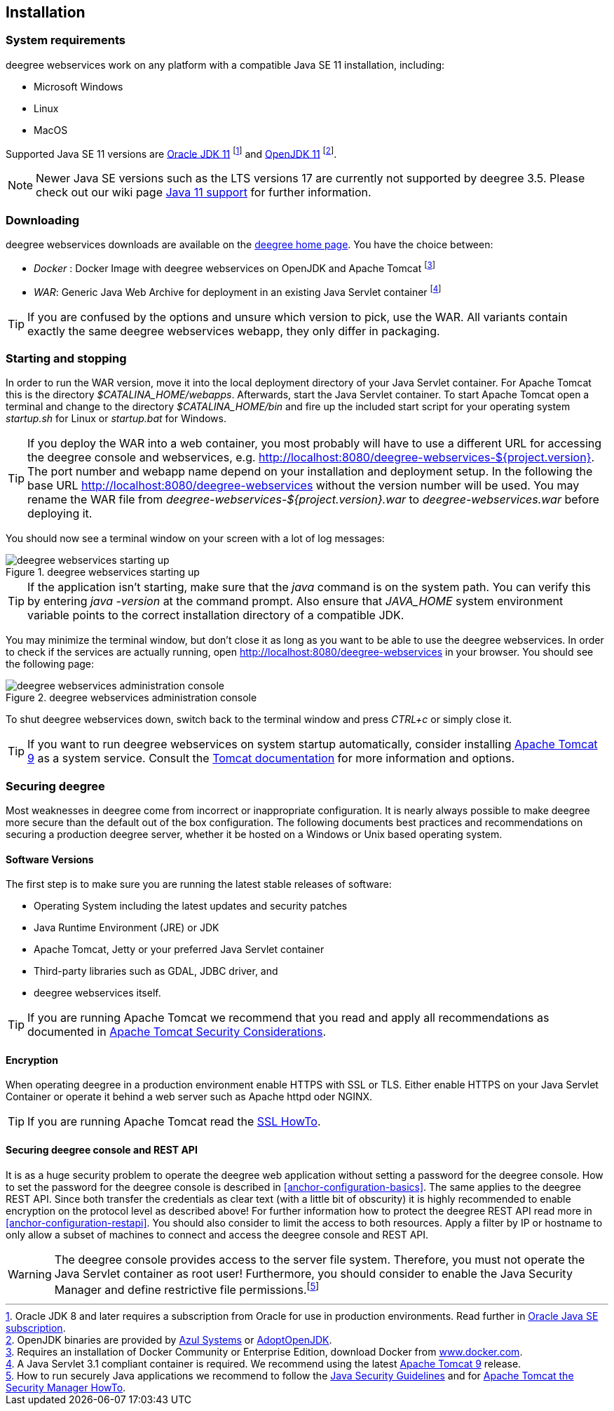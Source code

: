 [[anchor-installation]]
== Installation

[[system-requirements]]
=== System requirements

deegree webservices work on any platform with a compatible Java SE 11
installation, including:

* Microsoft Windows
* Linux
* MacOS

Supported Java SE 11 versions are
http://www.oracle.com/technetwork/java/javase/downloads/index.html[Oracle JDK 11]
footnote:[Oracle JDK 8 and later requires a subscription from Oracle for use in production environments. Read further in https://www.oracle.com/java/java-se-subscription/[Oracle Java SE subscription].] and http://openjdk.java.net[OpenJDK 11]
footnote:[OpenJDK binaries are provided by https://www.azul.com/downloads/zulu/[Azul Systems]
or https://adoptopenjdk.net[AdoptOpenJDK].].

NOTE: Newer Java SE versions such as the LTS versions 17 are currently not supported by deegree 3.5. Please check out our wiki page https://github.com/deegree/deegree3/wiki/Java-SE-11-Support[Java 11 support] for further information.

=== Downloading

deegree webservices downloads are available on the
http://www.deegree.org/download[deegree home page]. You have the choice between:

* _Docker_ : Docker Image with deegree webservices on OpenJDK and Apache
Tomcat footnote:[Requires an installation of Docker Community or
Enterprise Edition, download Docker from
https://www.docker.com/[www.docker.com].]
* _WAR_: Generic Java Web Archive for deployment in an existing Java
Servlet container footnote:[A Java Servlet 3.1 compliant container is
required. We recommend using the latest http://tomcat.apache.org/[Apache
Tomcat 9] release.]

TIP: If you are confused by the options and unsure which version to pick,
use the WAR. All variants contain exactly the same deegree webservices webapp,
they only differ in packaging.

=== Starting and stopping

In order to run the WAR version, move it into the local deployment directory of your Java Servlet container. For Apache Tomcat this is the directory _$CATALINA_HOME/webapps_. Afterwards, start the Java Servlet container. To start Apache Tomcat open a terminal and change to the directory _$CATALINA_HOME/bin_ and fire up the included start script for your operating system _startup.sh_ for Linux or _startup.bat_ for Windows.

TIP: If you deploy the WAR into
a web container, you most probably will have to use a different URL for
accessing the deegree console and webservices, e.g.
http://localhost:8080/deegree-webservices-${project.version}. The port
number and webapp name depend on your installation and deployment setup.
In the following the base URL http://localhost:8080/deegree-webservices without the version number will be used. You may rename the WAR file from _deegree-webservices-${project.version}.war_ to _deegree-webservices.war_ before deploying it.

You should now see a terminal window on your screen with a lot of log
messages:

.deegree webservices starting up
image::terminal.png[deegree webservices starting up,scaledwidth=50.0%]

TIP: If the application isn't starting, make sure that the _java_
command is on the system path. You can verify this by entering
_java -version_ at the command prompt. Also ensure that _JAVA_HOME_
system environment variable points to the correct installation directory
of a compatible JDK.

You may minimize the terminal window, but don't close it as long as you want to
be able to use the deegree webservices. In order to check if the
services are actually running, open http://localhost:8080/deegree-webservices in your
browser. You should see the following page:

.deegree webservices administration console
image::console_start.png[deegree webservices administration console,scaledwidth=50.0%]

To shut deegree webservices down, switch back to the terminal window and
press _CTRL+c_ or simply close it.

TIP: If you want to run deegree webservices on system startup automatically,
consider installing http://tomcat.apache.org[Apache Tomcat 9] as a
system service. Consult the https://tomcat.apache.org/tomcat-9.0-doc/index.html[Tomcat documentation]
for more information and options.

=== Securing deegree

Most weaknesses in deegree come from incorrect or inappropriate
configuration. It is nearly always possible to make deegree more secure
than the default out of the box configuration. The following documents
best practices and recommendations on securing a production deegree
server, whether it be hosted on a Windows or Unix based operating
system.

==== Software Versions

The first step is to make sure you are running the latest stable
releases of software:

* Operating System including the latest updates and security patches
* Java Runtime Environment (JRE) or JDK
* Apache Tomcat, Jetty or your preferred Java Servlet container
* Third-party libraries such as GDAL, JDBC driver, and
* deegree webservices itself.

TIP: If you are running Apache Tomcat we recommend that you read and apply
all recommendations as documented in
https://tomcat.apache.org/tomcat-9.0-doc/security-howto.html[Apache Tomcat Security Considerations].

==== Encryption

When operating deegree in a production environment enable HTTPS with SSL
or TLS. Either enable HTTPS on your Java Servlet Container or operate it
behind a web server such as Apache httpd oder NGINX.

TIP: If you are running Apache Tomcat read the
http://tomcat.apache.org/tomcat-9.0-doc/ssl-howto.html[SSL HowTo].

==== Securing deegree console and REST API

It is as a huge security problem to operate the deegree web application without
setting a password for the deegree console. How to set the password for
the deegree console is described in <<anchor-configuration-basics>>. The
same applies to the deegree REST API. Since both transfer the
credentials as clear text (with a little bit of obscurity) it is highly
recommended to enable encryption on the protocol level as described
above! For further information how to protect the deegree REST API read
more in <<anchor-configuration-restapi>>. You should also consider to
limit the access to both resources. Apply a filter by IP or hostname to
only allow a subset of machines to connect and access the deegree
console and REST API.

WARNING: The deegree console provides access to the server file system. Therefore,
you must not operate the Java Servlet container as root user!
Furthermore, you should consider to enable the Java Security Manager and
define restrictive file permissions.footnote:[How to run securely Java
applications we recommend to follow the
https://docs.oracle.com/javase/11/docs/technotes/guides/security/index.html[Java Security Guidelines] and for
http://tomcat.apache.org/tomcat-9.0-doc/security-manager-howto.html[Apache Tomcat the Security Manager HowTo].]